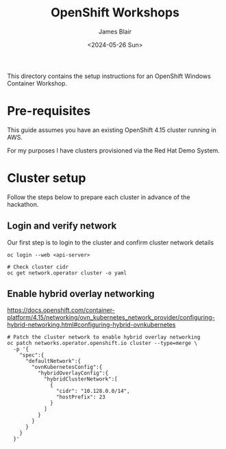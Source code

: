#+TITLE: OpenShift Workshops
#+AUTHOR: James Blair
#+DATE: <2024-05-26 Sun>

This directory contains the setup instructions for an OpenShift Windows Container Workshop.

* Pre-requisites

This guide assumes you have an existing OpenShift 4.15 cluster running in AWS.

For my purposes I have clusters provisioned via the Red Hat Demo System.

* Cluster setup

Follow the steps below to prepare each cluster in advance of the hackathon.

** Login and verify network

Our first step is to login to the cluster and confirm cluster network details

#+begin_src tmux
oc login --web <api-server>
#+end_src

#+begin_src tmux
# Check cluster cidr
oc get network.operator cluster -o yaml
#+end_src

** Enable hybrid overlay networking

https://docs.openshift.com/container-platform/4.15/networking/ovn_kubernetes_network_provider/configuring-hybrid-networking.html#configuring-hybrid-ovnkubernetes

#+begin_src tmux
# Patch the cluster network to enable hybrid overlay networking
oc patch networks.operator.openshift.io cluster --type=merge \
  -p '{
    "spec":{
      "defaultNetwork":{
        "ovnKubernetesConfig":{
          "hybridOverlayConfig":{
            "hybridClusterNetwork":[
              {
                "cidr": "10.128.0.0/14",
                "hostPrefix": 23
              }
            ]
          }
        }
      }
    }
  }'
#+end_src
